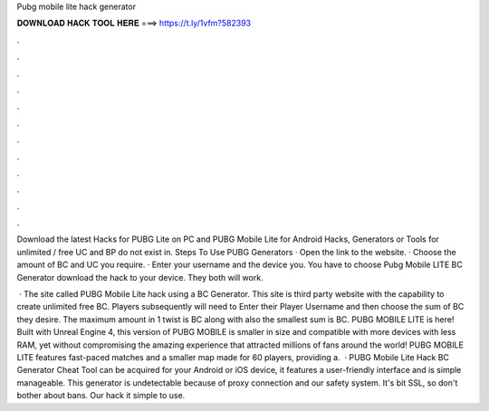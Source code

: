 Pubg mobile lite hack generator



𝐃𝐎𝐖𝐍𝐋𝐎𝐀𝐃 𝐇𝐀𝐂𝐊 𝐓𝐎𝐎𝐋 𝐇𝐄𝐑𝐄 ===> https://t.ly/1vfm?582393



.



.



.



.



.



.



.



.



.



.



.



.

Download the latest Hacks for PUBG Lite on PC and PUBG Mobile Lite for Android Hacks, Generators or Tools for unlimited / free UC and BP do not exist in. Steps To Use PUBG Generators · Open the link to the website. · Choose the amount of BC and UC you require. · Enter your username and the device you. You have to choose Pubg Mobile LITE BC Generator download the hack to your device. They both will work.

 · The site called PUBG Mobile Lite hack using a BC Generator. This site is third party website with the capability to create unlimited free BC. Players subsequently will need to Enter their Player Username and then choose the sum of BC they desire. The maximum amount in 1 twist is BC along with also the smallest sum is BC. PUBG MOBILE LITE is here! Built with Unreal Engine 4, this version of PUBG MOBILE is smaller in size and compatible with more devices with less RAM, yet without compromising the amazing experience that attracted millions of fans around the world! PUBG MOBILE LITE features fast-paced matches and a smaller map made for 60 players, providing a.  · PUBG Mobile Lite Hack BC Generator Cheat Tool can be acquired for your Android or iOS device, it features a user-friendly interface and is simple manageable. This generator is undetectable because of proxy connection and our safety system. It's bit SSL, so don't bother about bans. Our hack it simple to use.

